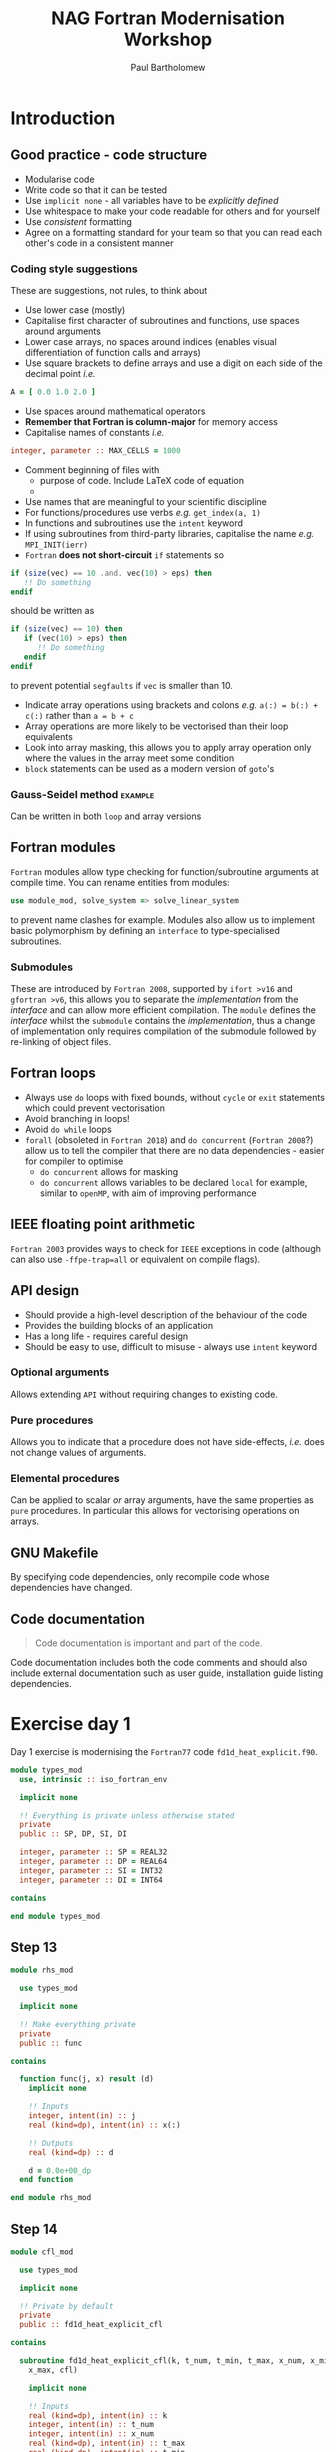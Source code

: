 #+TITLE: NAG Fortran Modernisation Workshop
#+AUTHOR: Paul Bartholomew

#+LATEX_HEADER: \usepackage{fullpage}
#+LATEX_HEADER: \hypersetup{colorlinks}

* Introduction

** Good practice - code structure

- Modularise code
- Write code so that it can be tested
- Use ~implicit none~ - all variables have to be /explicitly defined/
- Use whitespace to make your code readable for others and for yourself
- Use /consistent/ formatting
- Agree on a formatting standard for your team so that you can read each other's code in a
  consistent manner

*** Coding style suggestions 

These are suggestions, not rules, to think about

- Use lower case (mostly)
- Capitalise first character of subroutines and functions, use spaces around arguments
- Lower case arrays, no spaces around indices (enables visual differentiation of function calls and
  arrays)
- Use square brackets to define arrays and use a digit on each side of the decimal point /i.e./
#+BEGIN_SRC f90
  A = [ 0.0 1.0 2.0 ]
#+END_SRC
- Use spaces around mathematical operators
- *Remember that Fortran is column-major* for memory access
- Capitalise names of constants /i.e./
#+BEGIN_SRC f90
  integer, parameter :: MAX_CELLS = 1000
#+END_SRC
- Comment beginning of files with
  - purpose of code. Include LaTeX code of equation
  - 
- Use names that are meaningful to your scientific discipline
- For functions/procedures use verbs /e.g./ ~get_index(a, 1)~
- In functions and subroutines use the ~intent~ keyword
- If using subroutines from third-party libraries, capitalise the name /e.g./ ~MPI_INIT(ierr)~
- =Fortran= *does not short-circuit* ~if~ statements so
#+BEGIN_SRC f90
  if (size(vec) == 10 .and. vec(10) > eps) then
     !! Do something
  endif
#+END_SRC
should be written as
#+BEGIN_SRC f90
  if (size(vec) == 10) then
     if (vec(10) > eps) then
        !! Do something
     endif
  endif
#+END_SRC
to prevent potential =segfaults= if ~vec~ is smaller than 10.
- Indicate array operations using brackets and colons /e.g./ ~a(:) = b(:) + c(:)~ rather than ~a = b + c~
- Array operations are more likely to be vectorised than their loop equivalents
- Look into array masking, this allows you to apply array operation only where the values in the
  array meet some condition
- ~block~ statements can be used as a modern version of ~goto~'s

*** Gauss-Seidel method                                           :example:

Can be written in both ~loop~ and array versions

** Fortran modules

=Fortran= modules allow type checking for function/subroutine arguments at compile time.
You can rename entities from modules:
#+BEGIN_SRC f90
    use module_mod, solve_system => solve_linear_system
#+END_SRC
to prevent name clashes for example.
Modules also allow us to implement basic polymorphism by defining an ~interface~ to type-specialised
subroutines.

*** Submodules

These are introduced by =Fortran 2008=, supported by =ifort >v16= and =gfortran >v6=, this allows you to
separate the /implementation/ from the /interface/ and can allow more efficient compilation.
The =module= defines the /interface/ whilst the =submodule= contains the /implementation/, thus a change of
implementation only requires compilation of the submodule followed by re-linking of object files.


** Fortran loops

- Always use =do= loops with fixed bounds, without ~cycle~ or ~exit~ statements which could prevent
  vectorisation
- Avoid branching in loops!
- Avoid =do while= loops
- ~forall~ (obsoleted in =Fortran 2018=) and ~do concurrent~ (=Fortran 2008=?) allow us to tell the compiler
  that there are no data dependencies - easier for compiler to optimise
  - ~do concurrent~ allows for masking
  - ~do concurrent~ allows variables to be declared ~local~ for example, similar to =openMP=, with aim of
    improving performance

** IEEE floating point arithmetic

=Fortran 2003= provides ways to check for =IEEE= exceptions in code (although can also use
~-ffpe-trap=all~ or equivalent on compile flags).

** API design

- Should provide a high-level description of the behaviour of the code
- Provides the building blocks of an application
- Has a long life - requires careful design
- Should be easy to use, difficult to misuse - always use ~intent~ keyword

*** Optional arguments

Allows extending =API= without requiring changes to existing code.

*** Pure procedures

Allows you to indicate that a procedure does not have side-effects, /i.e./ does not change values of
arguments.

*** Elemental procedures

Can be applied to scalar /or/ array arguments, have the same properties as ~pure~ procedures.
In particular this allows for vectorising operations on arrays.

** GNU Makefile

By specifying code dependencies, only recompile code whose dependencies have changed.

** Code documentation

#+BEGIN_QUOTE
Code documentation is important and part of the code.
#+END_QUOTE

Code documentation includes both the code comments and should also include external documentation
such as user guide, installation guide listing dependencies.

* Exercise day 1

Day 1 exercise is modernising the =Fortran77= code =fd1d_heat_explicit.f90=.

#+BEGIN_SRC f90 :tangle src/types_mod.f90
  module types_mod
    use, intrinsic :: iso_fortran_env

    implicit none

    !! Everything is private unless otherwise stated
    private
    public :: SP, DP, SI, DI

    integer, parameter :: SP = REAL32
    integer, parameter :: DP = REAL64
    integer, parameter :: SI = INT32
    integer, parameter :: DI = INT64

  contains

  end module types_mod
#+END_SRC

** Step 13

#+BEGIN_SRC f90 :tangle src/rhs_mod.f90
  module rhs_mod

    use types_mod

    implicit none

    !! Make everything private
    private
    public :: func

  contains

    function func(j, x) result (d)
      implicit none

      !! Inputs
      integer, intent(in) :: j
      real (kind=dp), intent(in) :: x(:)

      !! Outputs
      real (kind=dp) :: d

      d = 0.0e+00_dp
    end function

  end module rhs_mod
#+END_SRC

** Step 14

#+BEGIN_SRC f90 :tangle src/cfl_mod.f90
  module cfl_mod

    use types_mod
  
    implicit none

    !! Private by default
    private
    public :: fd1d_heat_explicit_cfl

  contains

    subroutine fd1d_heat_explicit_cfl(k, t_num, t_min, t_max, x_num, x_min, &
      x_max, cfl)

      implicit none

      !! Inputs
      real (kind=dp), intent(in) :: k
      integer, intent(in) :: t_num
      integer, intent(in) :: x_num
      real (kind=dp), intent(in) :: t_max
      real (kind=dp), intent(in) :: t_min
      real (kind=dp), intent(in) :: x_max
      real (kind=dp), intent(in) :: x_min

      !! Outputs
      real (kind=dp), intent(out) :: cfl

      !! Locals
      real (kind=dp) :: dx
      real (kind=dp) :: dt

      dx = (x_max-x_min)/real(x_num-1, kind=dp)
      dt = (t_max-t_min)/real(t_num-1, kind=dp)

      cfl = k*dt/dx/dx

      write (*, '(a)') ' '
      write (*, '(a,g14.6)') '  CFL stability criterion value = ', cfl

    end subroutine

  end module cfl_mod
#+END_SRC

** Step 15

#+BEGIN_SRC f90 :tangle src/io_mod.f90
  module io_mod

    use types_mod

    implicit none

    !! Private by default
    private
    public :: r8mat_write, r8vec_linspace, r8vec_write

  contains

    subroutine r8mat_write(output_filename, table)
      implicit none

      !! Input
      character (len=*), intent(in) :: output_filename
      real (kind=dp), intent(in) :: table(:,:)

      !! Output
      !! InOut

      !! Locals
      integer :: output_unit_id
      character (len=30) :: string
      integer :: j
      integer :: m
      integer :: n

      m = size(table(:,:), 1)
      n = size(table(:,:), 2)

      output_unit_id = 10
      open (unit=output_unit_id, file=output_filename, status='replace')

      write (string, '(a1,i8,a1,i8,a1,i8,a1)') '(', m, 'g', 24, '.', 16, ')'

      do j = 1, n
        write (output_unit_id, string) table(1:m, j)
      end do

      close (unit=output_unit_id)
    end subroutine

    subroutine r8vec_linspace(a_first, a_last, a)

      implicit none

      !! Input
      real (kind=dp), intent(in) :: a_first
      real (kind=dp), intent(in) :: a_last

      !! Output
      real (kind=dp), intent(out) :: a(:)

      !! Local
      integer :: i
      integer :: n

      n = size(a(:))

      do i = 1, n
        a(i) = (real(n-i,kind=dp)*a_first+real(i-1,kind=dp)*a_last)/ &
          real(n-1, kind=dp)
      end do

    end subroutine

    subroutine r8vec_write(output_filename, x)

      implicit none

      !! Input
      real (kind=dp), intent(in) :: x(:)
      character (len=*), intent(in) :: output_filename

      !! Local
      integer :: j
      integer :: m
      integer :: n
      integer :: output_unit_id

      n = size(x(:))

      output_unit_id = 11
      open (unit=output_unit_id, file=output_filename, status='replace')

      do j = 1, n
        write (output_unit_id, '(2x,g24.16)') x(j)
      end do

      close (unit=output_unit_id)
    end subroutine

  end module io_mod
#+END_SRC

** Step 16

#+BEGIN_SRC f90 :tangle src/solver_mod.f90
  module solver_mod

    use types_mod, only : dp
    use rhs_mod, only : func

    !! Private by default
    private
    public :: fd1d_heat_explicit

  contains

    subroutine fd1d_heat_explicit(x, t, dt, cfl, h, h_new)
      implicit none

      !! Inputs
      real (kind=dp), intent(in) :: h(:)
      real (kind=dp), intent(in) :: dt
      real (kind=dp), intent(in) :: cfl
      real (kind=dp), intent(in) :: t

      !! Outputs
      real (kind=dp), intent(out) :: h_new(:)
      real (kind=dp), intent(out) :: x(:)

      !! Locals
      real (kind=dp) :: f(size(x))
      integer :: j

      do j = 1, size(x)
        f(j) = func(j, x)
      end do

      h_new(1) = 0.0e+00_dp

      do j = 2, size(h_new) - 1
        h_new(j) = h(j) + dt*f(j) + cfl*(h(j-1)-2.0e+00_dp*h(j)+h(j+1))
      end do

  ! set the boundary conditions again
      h_new(1) = 90.0e+00_dp
      h_new(size(h_new)) = 70.0e+00_dp
    end subroutine fd1d_heat_explicit

  end module solver_mod
#+END_SRC
* Supplementary information

Supplementary information is available at:
[[https://www.nag.co.uk/content/fortran-modernization-workshop]].
